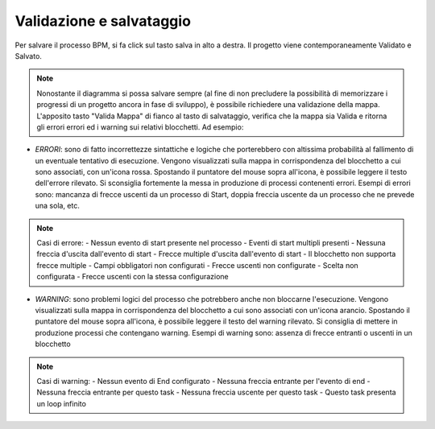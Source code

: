 Validazione e salvataggio
=========================


Per salvare il processo BPM, si fa click sul tasto salva in alto a destra. 
Il progetto viene contemporaneamente Validato e Salvato.

.. note:: Nonostante il diagramma si possa salvare sempre (al fine di non precludere la possibilità di memorizzare i progressi di un progetto ancora in fase di sviluppo), è possibile richiedere una validazione della mappa. L'apposito tasto "Valida Mappa" di fianco al tasto di salvataggio, verifica che la mappa sia Valida e ritorna gli errori errori ed i warning sui relativi blocchetti. Ad esempio:

.. image:: /images/TVOX/GuidaIntroduttivaTVox/ConfiguraPBX/BPM/BPM_ERROR.png

- *ERRORI*: sono di fatto incorrettezze sintattiche e logiche che porterebbero con altissima probabilità al fallimento di un eventuale tentativo di esecuzione. Vengono visualizzati sulla mappa in corrispondenza del blocchetto a cui sono associati, con un'icona rossa. Spostando il puntatore del mouse sopra all'icona, è possibile leggere il testo dell'errore rilevato. Si sconsiglia fortemente la messa in produzione di processi contenenti errori. Esempi di errori sono: mancanza di frecce uscenti da un processo di Start, doppia freccia uscente da un processo che ne prevede una sola, etc.

.. note:: Casi di errore:
    - Nessun evento di start presente nel processo
    - Eventi di start multipli presenti
    - Nessuna freccia d'uscita dall'evento di start
    - Frecce multiple d'uscita dall'evento di start
    - Il blocchetto non supporta frecce multiple
    - Campi obbligatori non configurati
    - Frecce uscenti non configurate
    - Scelta non configurata
    - Frecce uscenti con la stessa configurazione


- *WARNING*: sono problemi logici del processo che potrebbero anche non bloccarne l'esecuzione. Vengono visualizzati sulla mappa in corrispondenza del blocchetto a cui sono associati con un'icona arancio. Spostando il puntatore del mouse sopra all'icona, è possibile leggere il testo del warning rilevato. Si consiglia di mettere in produzione processi che contengano warning. Esempi di warning sono: assenza di frecce entranti o uscenti in un blocchetto

.. note:: Casi di warning:
    - Nessun evento di End configurato
    - Nessuna freccia entrante per l'evento di end
    - Nessuna freccia entrante per questo task
    - Nessuna freccia uscente per questo task
    - Questo task presenta un loop infinito

 